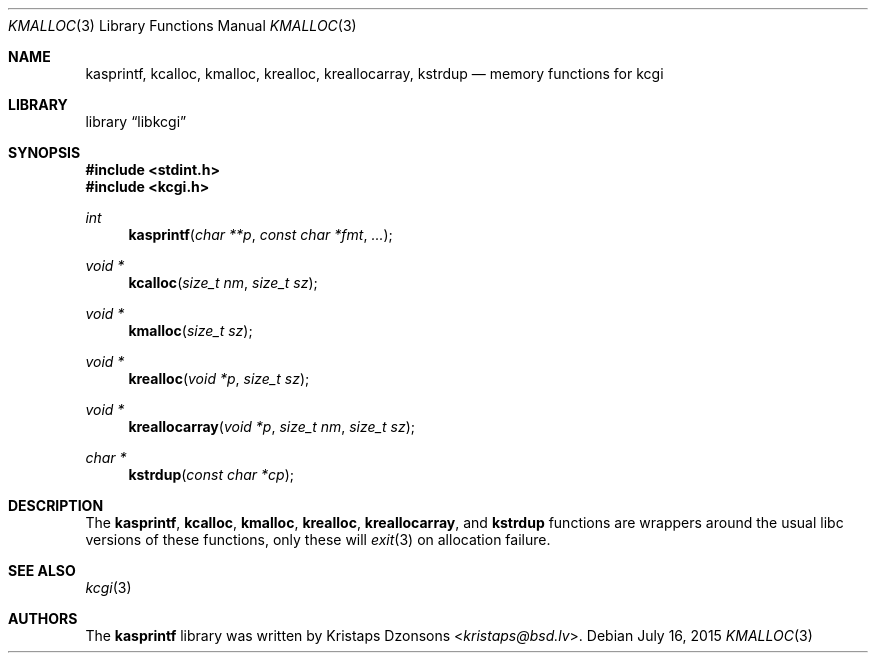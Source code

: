 .\"	$Id: kmalloc.3,v 1.2 2015/07/16 22:34:59 kristaps Exp $
.\"
.\" Copyright (c) 2014 Kristaps Dzonsons <kristaps@bsd.lv>
.\"
.\" Permission to use, copy, modify, and distribute this software for any
.\" purpose with or without fee is hereby granted, provided that the above
.\" copyright notice and this permission notice appear in all copies.
.\"
.\" THE SOFTWARE IS PROVIDED "AS IS" AND THE AUTHOR DISCLAIMS ALL WARRANTIES
.\" WITH REGARD TO THIS SOFTWARE INCLUDING ALL IMPLIED WARRANTIES OF
.\" MERCHANTABILITY AND FITNESS. IN NO EVENT SHALL THE AUTHOR BE LIABLE FOR
.\" ANY SPECIAL, DIRECT, INDIRECT, OR CONSEQUENTIAL DAMAGES OR ANY DAMAGES
.\" WHATSOEVER RESULTING FROM LOSS OF USE, DATA OR PROFITS, WHETHER IN AN
.\" ACTION OF CONTRACT, NEGLIGENCE OR OTHER TORTIOUS ACTION, ARISING OUT OF
.\" OR IN CONNECTION WITH THE USE OR PERFORMANCE OF THIS SOFTWARE.
.\"
.Dd $Mdocdate: July 16 2015 $
.Dt KMALLOC 3
.Os
.Sh NAME
.Nm kasprintf ,
.Nm kcalloc ,
.Nm kmalloc ,
.Nm krealloc ,
.Nm kreallocarray ,
.Nm kstrdup
.Nd memory functions for kcgi
.Sh LIBRARY
.Lb libkcgi
.Sh SYNOPSIS
.In stdint.h
.In kcgi.h
.Ft int
.Fn kasprintf "char **p" "const char *fmt" "..."
.Ft "void *"
.Fn kcalloc "size_t nm" "size_t sz"
.Ft "void *"
.Fn kmalloc "size_t sz"
.Ft "void *"
.Fn krealloc "void *p" "size_t sz"
.Ft "void *"
.Fn kreallocarray "void *p" "size_t nm" "size_t sz"
.Ft "char *"
.Fn kstrdup "const char *cp"
.Sh DESCRIPTION
The
.Nm kasprintf ,
.Nm kcalloc ,
.Nm kmalloc ,
.Nm krealloc ,
.Nm kreallocarray ,
and
.Nm kstrdup
functions are wrappers around the usual libc versions of these
functions, only these will
.Xr exit 3
on allocation failure.
.Sh SEE ALSO
.Xr kcgi 3
.Sh AUTHORS
The
.Nm
library was written by
.An Kristaps Dzonsons Aq Mt kristaps@bsd.lv .
